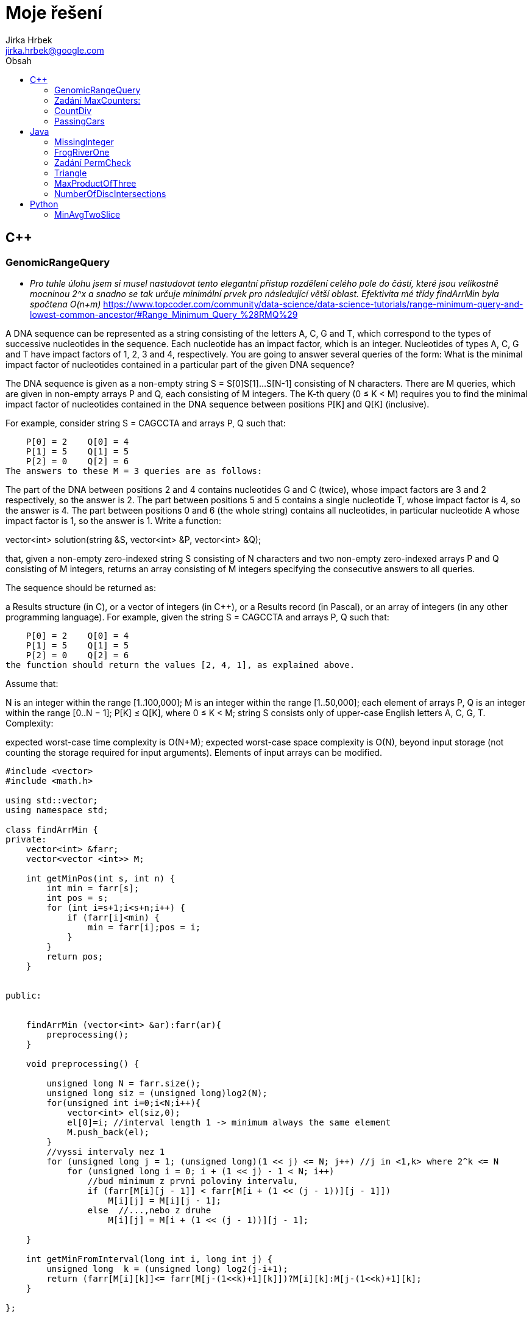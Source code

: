 // vim: set syntax=asciidoc:

= Moje řešení
:source-highlighter: coderay
:coderay-linenums-mode: inline
:coderay-css: class
Jirka Hrbek <jirka.hrbek@google.com>
:toc:
:toc-title: Obsah
:icons: font
:imagesdir: obrazky
:quick-uri: http://asciidoctor.org/docs/asciidoc-syntax-quick-reference/
:blank: pass:[ +]

:bigblank: pass:[ <br><br><br><br><br><br><br><br><br><br><br><br><br><br><br><br>]



:toc-title: Název
:caution-caption: Pozor
:important-caption: Důležité
:note-caption: Poznámka
:tip-caption: Myšlenka
:warning-caption: Warnung
:appendix-caption: Anhang
:example-caption: Příklad
:figure-caption: Obrázek
:table-caption: Tabulka



== C++

=== GenomicRangeQuery

- _Pro tuhle úlohu jsem si musel nastudovat tento elegantní přístup rozdělení celého pole do částí, které jsou velikostně mocninou 2^x a snadno se tak určuje minimální prvek pro následující větší oblast. Efektivita mé třídy findArrMin byla spočtena O(n+m)_
  https://www.topcoder.com/community/data-science/data-science-tutorials/range-minimum-query-and-lowest-common-ancestor/#Range_Minimum_Query_%28RMQ%29

A DNA sequence can be represented as a string consisting of the letters A, C, G and T, which correspond to the types of successive nucleotides in the sequence. Each nucleotide has an impact factor, which is an integer. Nucleotides of types A, C, G and T have impact factors of 1, 2, 3 and 4, respectively. You are going to answer several queries of the form: What is the minimal impact factor of nucleotides contained in a particular part of the given DNA sequence?

The DNA sequence is given as a non-empty string S = S[0]S[1]...S[N-1] consisting of N characters. There are M queries, which are given in non-empty arrays P and Q, each consisting of M integers. The K-th query (0 ≤ K < M) requires you to find the minimal impact factor of nucleotides contained in the DNA sequence between positions P[K] and Q[K] (inclusive).

For example, consider string S = CAGCCTA and arrays P, Q such that:

    P[0] = 2    Q[0] = 4
    P[1] = 5    Q[1] = 5
    P[2] = 0    Q[2] = 6
The answers to these M = 3 queries are as follows:

The part of the DNA between positions 2 and 4 contains nucleotides G and C (twice), whose impact factors are 3 and 2 respectively, so the answer is 2.
The part between positions 5 and 5 contains a single nucleotide T, whose impact factor is 4, so the answer is 4.
The part between positions 0 and 6 (the whole string) contains all nucleotides, in particular nucleotide A whose impact factor is 1, so the answer is 1.
Write a function:

vector<int> solution(string &S, vector<int> &P, vector<int> &Q);

that, given a non-empty zero-indexed string S consisting of N characters and two non-empty zero-indexed arrays P and Q consisting of M integers, returns an array consisting of M integers specifying the consecutive answers to all queries.

The sequence should be returned as:

a Results structure (in C), or
a vector of integers (in C++), or
a Results record (in Pascal), or
an array of integers (in any other programming language).
For example, given the string S = CAGCCTA and arrays P, Q such that:

    P[0] = 2    Q[0] = 4
    P[1] = 5    Q[1] = 5
    P[2] = 0    Q[2] = 6
the function should return the values [2, 4, 1], as explained above.

Assume that:

N is an integer within the range [1..100,000];
M is an integer within the range [1..50,000];
each element of arrays P, Q is an integer within the range [0..N − 1];
P[K] ≤ Q[K], where 0 ≤ K < M;
string S consists only of upper-case English letters A, C, G, T.
Complexity:

expected worst-case time complexity is O(N+M);
expected worst-case space complexity is O(N), beyond input storage (not counting the storage required for input arguments).
Elements of input arrays can be modified.

[source,cpp]
----

#include <vector>
#include <math.h>

using std::vector;
using namespace std;

class findArrMin {
private:
    vector<int> &farr;
    vector<vector <int>> M;

    int getMinPos(int s, int n) {
        int min = farr[s];
        int pos = s;
        for (int i=s+1;i<s+n;i++) {
            if (farr[i]<min) {
                min = farr[i];pos = i;
            }
        }
        return pos;
    }


public:


    findArrMin (vector<int> &ar):farr(ar){
        preprocessing();
    }

    void preprocessing() {

        unsigned long N = farr.size();
        unsigned long siz = (unsigned long)log2(N);
        for(unsigned int i=0;i<N;i++){
            vector<int> el(siz,0);
            el[0]=i; //interval length 1 -> minimum always the same element
            M.push_back(el);
        }
        //vyssi intervaly nez 1
        for (unsigned long j = 1; (unsigned long)(1 << j) <= N; j++) //j in <1,k> where 2^k <= N
            for (unsigned long i = 0; i + (1 << j) - 1 < N; i++)
                //bud minimum z prvni poloviny intervalu,
                if (farr[M[i][j - 1]] < farr[M[i + (1 << (j - 1))][j - 1]])
                    M[i][j] = M[i][j - 1];
                else  //...,nebo z druhe
                    M[i][j] = M[i + (1 << (j - 1))][j - 1];

    }

    int getMinFromInterval(long int i, long int j) {
        unsigned long  k = (unsigned long) log2(j-i+1);
        return (farr[M[i][k]]<= farr[M[j-(1<<k)+1][k]])?M[i][k]:M[j-(1<<k)+1][k];
    }

};


vector<int> preklad(string S){
    char p[4][2] = {{65,1},{67,2},{71,3},{84,4}};
    vector<int> res;
    for(unsigned int i=0;i<S.length();i++) {
        for(int j=0;j<4;j++) {
            if (S[i] == p[j][0]) {
                res.push_back(p[j][1]);
                break;
            }
        }
    }
    return res;
}


vector<int> solution(string &S, vector<int> &P, vector<int> &Q) {
    vector<int> pole = preklad(S);
    vector<int> res;
    if (S.length()>1) {
        findArrMin hledac(pole);
        for(unsigned int i=0;i<P.size();i++) {
                res.push_back(pole[hledac.getMinFromInterval(P[i],Q[i])]);
        }
    } else {
        for(unsigned int i=0;i<P.size();i++) {
            res.push_back(pole[0]);
        }
    }
    return res;
}

----




=== Zadání MaxCounters:

You are given N counters, initially set to 0, and you have two possible operations on them:

increase(X) − counter X is increased by 1,
max counter − all counters are set to the maximum value of any counter.
A non-empty zero-indexed array A of M integers is given. This array represents consecutive operations:

if A[K] = X, such that 1 ≤ X ≤ N, then operation K is increase(X),
if A[K] = N + 1 then operation K is max counter.
For example, given integer N = 5 and array A such that:

    A[0] = 3
    A[1] = 4
    A[2] = 4
    A[3] = 6
    A[4] = 1
    A[5] = 4
    A[6] = 4
the values of the counters after each consecutive operation will be:

    (0, 0, 1, 0, 0)
    (0, 0, 1, 1, 0)
    (0, 0, 1, 2, 0)
    (2, 2, 2, 2, 2)
    (3, 2, 2, 2, 2)
    (3, 2, 2, 3, 2)
    (3, 2, 2, 4, 2)
The goal is to calculate the value of every counter after all operations.

Write a function:

vector<int> solution(int N, vector<int> &A);
that, given an integer N and a non-empty zero-indexed array A consisting of M integers, returns a sequence of integers representing the values of the counters.

The sequence should be returned as:

a structure Results (in C), or
a vector of integers (in C++), or
a record Results (in Pascal), or
an array of integers (in any other programming language).
For example, given:

    A[0] = 3
    A[1] = 4
    A[2] = 4
    A[3] = 6
    A[4] = 1
    A[5] = 4
    A[6] = 4
the function should return [3, 2, 2, 4, 2], as explained above.

Assume that:

N and M are integers within the range [1..100,000];
each element of array A is an integer within the range [1..N + 1].
Complexity:

expected worst-case time complexity is O(N+M);
expected worst-case space complexity is O(N), beyond input storage (not counting the storage required for input arguments).
Elements of input arrays can be modified.


[source,cpp]
----
#include <iostream>
#include <vector>
#include <algorithm>

using std::vector;

vector<int> solution(int N, vector<int> &A) {
    vector<int> res;
    //init res
    for(int i=0; i<N; i++) res.push_back(0);

    vector<int>::iterator i;
    int max=0;
    int inf=0;
    for(i=A.begin();i!=A.end();i++)
        if (*i<=N) {
            res[*i-1] = (res[*i-1]<inf)?(inf+1):res[*i-1]+1;
            max = (max>res[*i-1])?max:res[*i-1];
        } else {
           //for (int j=0;j<N;j++) res[j]=max;
            inf=max;
        }
    for (int j=0;j<N;j++) if (res[j]<inf) res[j]=inf;

    return res;
}

----

=== CountDiv

Write a function:

int solution(int A, int B, int K);

that, given three integers A, B and K, returns the number of integers within the range [A..B] that are divisible by K, i.e.:

{ i : A ≤ i ≤ B, i mod K = 0 }

For example, for A = 6, B = 11 and K = 2, your function should return 3, because there are three numbers divisible by 2 within the range [6..11], namely 6, 8 and 10.

Assume that:

A and B are integers within the range [0..2,000,000,000];
K is an integer within the range [1..2,000,000,000];
A ≤ B.
Complexity:

expected worst-case time complexity is O(1);
expected worst-case space complexity is O(1).





[source,cpp]
----

int solution2b(int A, int B, int K) {
    int pom = A%K;
    int st = A+((pom!=0)?(K-pom):0);
    if (st>B)
        return 0;
    int pocet = (B-st)/K;
    return pocet+1;
}
----

=== PassingCars

Task description
A non-empty zero-indexed array A consisting of N integers is given. The consecutive elements of array A represent consecutive cars on a road.

Array A contains only 0s and/or 1s:

0 represents a car traveling east,
1 represents a car traveling west.
The goal is to count passing cars. We say that a pair of cars (P, Q), where 0 ≤ P < Q < N, is passing when P is traveling to the east and Q is traveling to the west.

For example, consider array A such that:

  A[0] = 0
  A[1] = 1
  A[2] = 0
  A[3] = 1
  A[4] = 1
We have five pairs of passing cars: (0, 1), (0, 3), (0, 4), (2, 3), (2, 4).

Write a function:

int solution(vector<int> &A);

that, given a non-empty zero-indexed array A of N integers, returns the number of pairs of passing cars.

The function should return −1 if the number of pairs of passing cars exceeds 1,000,000,000.

For example, given:

  A[0] = 0
  A[1] = 1
  A[2] = 0
  A[3] = 1
  A[4] = 1
the function should return 5, as explained above.

Assume that:

N is an integer within the range [1..100,000];
each element of array A is an integer that can have one of the following values: 0, 1.
Complexity:

expected worst-case time complexity is O(N);
expected worst-case space complexity is O(1), beyond input storage (not counting the storage required for input arguments).
Elements of input arrays can be modified.


[source,cpp]
----
int solution(vector<int> &A) {


    vector<int>::reverse_iterator i;
    int n1 =0, n0=0, res=0;
    for(i=A.rbegin();i!=A.rend();++i) {
        if (*i) {
            ++n1;
        } else {
            ++n0;
            res+=n1;
            if (res>1000000000) return -1;
        }
    }
    return res;
}
----



== Java


=== MissingInteger

Write a function:

class Solution { public int solution(int[] A); }
that, given a non-empty zero-indexed array A of N integers, returns the minimal positive integer (greater than 0) that does not occur in A.

For example, given:

  A[0] = 1
  A[1] = 3
  A[2] = 6
  A[3] = 4
  A[4] = 1
  A[5] = 2
the function should return 5.

Assume that:

N is an integer within the range [1..100,000];
each element of array A is an integer within the range [−2,147,483,648..2,147,483,647].
Complexity:

expected worst-case time complexity is O(N);
expected worst-case space complexity is O(N), beyond input storage (not counting the storage required for input arguments).
Elements of input arrays can be modified.

[source,javascript]
----
    public static int solution(int[] A) {
        int [] Z = new int[100000];


            for (int j=0;j<A.length;j++) {
                if ((A[j]>0)&&(A[j]<=100000)) Z[A[j]-1]=1;
            }
            for (int j=0;j<Z.length;j++) if (Z[j]==0) return j+1;
            return 100001;
    }
----




=== FrogRiverOne

A small frog wants to get to the other side of a river. The frog is initially located on one bank of the river (position 0) and wants to get to the opposite bank (position X+1). Leaves fall from a tree onto the surface of the river.

You are given a zero-indexed array A consisting of N integers representing the falling leaves. A[K] represents the position where one leaf falls at time K, measured in seconds.

The goal is to find the earliest time when the frog can jump to the other side of the river. The frog can cross only when leaves appear at every position across the river from 1 to X (that is, we want to find the earliest moment when all the positions from 1 to X are covered by leaves). You may assume that the speed of the current in the river is negligibly small, i.e. the leaves do not change their positions once they fall in the river.

For example, you are given integer X = 5 and array A such that:

  A[0] = 1
  A[1] = 3
  A[2] = 1
  A[3] = 4
  A[4] = 2
  A[5] = 3
  A[6] = 5
  A[7] = 4
In second 6, a leaf falls into position 5. This is the earliest time when leaves appear in every position across the river.

Write a function:

class Solution { public int solution(int X, int[] A); }
that, given a non-empty zero-indexed array A consisting of N integers and integer X, returns the earliest time when the frog can jump to the other side of the river.

If the frog is never able to jump to the other side of the river, the function should return −1.

For example, given X = 5 and array A such that:

  A[0] = 1
  A[1] = 3
  A[2] = 1
  A[3] = 4
  A[4] = 2
  A[5] = 3
  A[6] = 5
  A[7] = 4
the function should return 6, as explained above.

Assume that:

N and X are integers within the range [1..100,000];
each element of array A is an integer within the range [1..X].
Complexity:

expected worst-case time complexity is O(N);
expected worst-case space complexity is O(X), beyond input storage (not counting the storage required for input arguments).
Elements of input arrays can be modified.

[source,java]
----


    public static int check(boolean[]p, int from) {
        for(int i=from;i<p.length;i++) {
            if (!p[i]) return i-1;
        }
        return p.length-1;
    }

    public static int solution2(int X, int[] A) {
        boolean []p=new boolean[X+1];
        int from=1;

        for(int i=0;i<A.length;i++) {
            if (A[i]<=X) p[A[i]]=true;
            from = check(p,from);
            from = (from<1)?1:from;
            if (from == X) return i;
        }
        //for(int i=0;i<X;i++) System.out.println(p[i]);
        return -1;
    }
----



=== Zadání PermCheck

A non-empty zero-indexed array A consisting of N integers is given.

A permutation is a sequence containing each element from 1 to N once, and only once.

For example, array A such that:

    A[0] = 4
    A[1] = 1
    A[2] = 3
    A[3] = 2
is a permutation, but array A such that:

    A[0] = 4
    A[1] = 1
    A[2] = 3
is not a permutation, because value 2 is missing.

The goal is to check whether array A is a permutation.

Write a function:

class Solution { public int solution(int[] A); }
that, given a zero-indexed array A, returns 1 if array A is a permutation and 0 if it is not.

For example, given array A such that:

    A[0] = 4
    A[1] = 1
    A[2] = 3
    A[3] = 2
the function should return 1.

Given array A such that:

    A[0] = 4
    A[1] = 1
    A[2] = 3
the function should return 0.

Assume that:

N is an integer within the range [1..100,000];
each element of array A is an integer within the range [1..1,000,000,000].
Complexity:

expected worst-case time complexity is O(N);
expected worst-case space complexity is O(N), beyond input storage (not counting the storage required for input arguments).
Elements of input arrays can be modified.

[source,javascript]
----
    public static int solution3(int[] A) {
        boolean []p = new boolean[A.length+1];
        for (int i=0;i<A.length;i++) {
            if ((A[i]>=p.length)||(A[i]<1)||(p[A[i]])) return 0; else p[A[i]]=true;
        }
        int i=1;
        while (p[i++] && i<p.length);
        return (i==p.length)?1:0;
    }

----



=== Triangle

- *trojúhelníková nerovnost* - _hodilo mi to 93% správnost, vypadlo to u nějakých extrémních čísel MAXINT - takže zřejmě chybička přetečení. Čas jsem ušetřil na záporných hodnotách, pro které takto pojatá „trojúhelníková nerovnost“ platit nemůže._

Task description
A zero-indexed array A consisting of N integers is given. A triplet (P, Q, R) is triangular if 0 ≤ P < Q < R < N and:

A[P] + A[Q] > A[R],
A[Q] + A[R] > A[P],
A[R] + A[P] > A[Q].
For example, consider array A such that:

  A[0] = 10    A[1] = 2    A[2] = 5
  A[3] = 1     A[4] = 8    A[5] = 20
Triplet (0, 2, 4) is triangular.

Write a function:

class Solution { public int solution(int[] A); }

that, given a zero-indexed array A consisting of N integers, returns 1 if there exists a triangular triplet for this array and returns 0 otherwise.

For example, given array A such that:

  A[0] = 10    A[1] = 2    A[2] = 5
  A[3] = 1     A[4] = 8    A[5] = 20
the function should return 1, as explained above. Given array A such that:

  A[0] = 10    A[1] = 50    A[2] = 5
  A[3] = 1
the function should return 0.

Assume that:

N is an integer within the range [0..100,000];
each element of array A is an integer within the range [−2,147,483,648..2,147,483,647].
Complexity:

expected worst-case time complexity is O(N*log(N));
expected worst-case space complexity is O(N), beyond input storage (not counting the storage required for input arguments).
Elements of input arrays can be modified.

[source,javascript]
----
class Solution {

    public int solution(int[] A) {
        if (A.length<3) return 0;
        Arrays.sort(A);
        int p=A.length;
        for (int i=A.length-1;i>=0;i--) {
            if ((A[i]+A[i-1]>A[i-2])&&(A[i]+A[i-2]>A[i-1])&&(A[i-2]+A[i-1]>A[i])) {
                return 1;
            }
            if ((--p < 3)||(A[p]<=0)) return 0;
        }
        return 0;
    }

}
----


=== MaxProductOfThree 


Task description
A non-empty zero-indexed array A consisting of N integers is given. The product of triplet (P, Q, R) equates to A[P] * A[Q] * A[R] (0 ≤ P < Q < R < N).

For example, array A such that:

  A[0] = -3
  A[1] = 1
  A[2] = 2
  A[3] = -2
  A[4] = 5
  A[5] = 6
contains the following example triplets:

(0, 1, 2), product is −3 * 1 * 2 = −6
(1, 2, 4), product is 1 * 2 * 5 = 10
(2, 4, 5), product is 2 * 5 * 6 = 60
Your goal is to find the maximal product of any triplet.

Write a function:

class Solution { public int solution(int[] A); }

that, given a non-empty zero-indexed array A, returns the value of the maximal product of any triplet.

For example, given array A such that:

  A[0] = -3
  A[1] = 1
  A[2] = 2
  A[3] = -2
  A[4] = 5
  A[5] = 6
the function should return 60, as the product of triplet (2, 4, 5) is maximal.

Assume that:

N is an integer within the range [3..100,000];
each element of array A is an integer within the range [−1,000..1,000].
Complexity:

expected worst-case time complexity is O(N*log(N));
expected worst-case space complexity is O(1), beyond input storage (not counting the storage required for input arguments).
Elements of input arrays can be modified.


[source,javascript]
----
import java.util.Arrays;

class Solution {

    public  int solution(int[] A) {
        int tr1,tr2;
        Arrays.sort(A);
        if ((A[0]<0)&&(A[1]<0)) tr1=A[0]*A[1]*A[A.length-1]; else tr1=A[0];
        tr2=A[A.length-1]*A[A.length-2]*A[A.length-3];
        return (tr1<tr2)?tr2:tr1;
    }
}
----

=== NumberOfDiscIntersections

_Na tuto úlohu jsem šel hodně zeširoka - vybudoval jsem si množinu, která mi automaticky rozpoznávala, když jsem tam vložil stejnou dvojici. Bylo nutné předefinovat *hashcode* a *equals* přes vnořenou třídu, pak jsem všechny kružnice seřadil podle spodního okraje, abych v cyklu zastavil vždy u kružnice, která už je mimo rozsah. Program funguje, ale za performance jsem dostal nulu (O(n*n)). Přesto sem toto řešení dávám, protože jsem se na něm hodně naučil. Zřejmě jen stačilo bez řazení a „set„ zásobníku počítat v nořeném cyklu překrývající objekty._

Task description
We draw N discs on a plane. The discs are numbered from 0 to N − 1. A zero-indexed array A of N non-negative integers, specifying the radiuses of the discs, is given. The J-th disc is drawn with its center at (J, 0) and radius A[J].

We say that the J-th disc and K-th disc intersect if J ≠ K and the J-th and K-th discs have at least one common point (assuming that the discs contain their borders).

The figure below shows discs drawn for N = 6 and A as follows:

  A[0] = 1
  A[1] = 5
  A[2] = 2
  A[3] = 1
  A[4] = 4
  A[5] = 0


There are eleven (unordered) pairs of discs that intersect, namely:

discs 1 and 4 intersect, and both intersect with all the other discs;
disc 2 also intersects with discs 0 and 3.
Write a function:

class Solution { public int solution(int[] A); }

that, given an array A describing N discs as explained above, returns the number of (unordered) pairs of intersecting discs. The function should return −1 if the number of intersecting pairs exceeds 10,000,000.

Given array A shown above, the function should return 11, as explained above.

Assume that:

N is an integer within the range [0..100,000];
each element of array A is an integer within the range [0..2,147,483,647].
Complexity:

expected worst-case time complexity is O(N*log(N));
expected worst-case space complexity is O(N), beyond input storage (not counting the storage required for input arguments).
Elements of input arrays can be modified.


[source,javascript]
----
import java.util.Arrays;
import java.util.Set;
import java.util.HashSet;

class Solution {
    static class Kamosi {
        int prvni,druhy;

        Kamosi(int x, int y) {
           prvni=x;druhy=y;
        }
        public boolean equals(Object obj) {
            Kamosi druhadvojice = (Kamosi)obj;
            return ((prvni==druhadvojice.prvni)&&(druhy==druhadvojice.druhy))||
                    ((prvni==druhadvojice.druhy)&&(druhy==druhadvojice.prvni));
        }
        public int hashCode(){
                 return prvni+druhy;
        }
        public String toString() {
            String kamosiInfo = "Kruznice " + prvni+" a kruznice "+druhy + " se dotykaji";
            return kamosiInfo;
        }

    }
    
    static Set<Kamosi> dotykajici = new HashSet<>();

    public static void pridejKamose(int i, int j) {
        dotykajici.add(new Kamosi(i,j));
    }

    public static void vypisKamose() {
       dotykajici.forEach(System.out::println);
    }

    public static boolean najdiKamose(int stred, int polomer,  int[][]psA1) {
        int i=0;
        while (psA1[i][1]<=(stred+polomer))  {
            if (((stred-polomer)<=psA1[i][2])&&(stred != psA1[i][0])) {
                pridejKamose(stred,psA1[i][0]);
            }
            if (psA1.length == ++i) break;
        }
       return dotykajici.size()>10000000;
    }


   
    public int solution(int[] A) {       
       int[][] sA1 = new int[A.length][3];
       if (A.length<2) return 0;
       for (int i=0;i<A.length;i++) {
          sA1[i][0]=i;sA1[i][1]=i-A[i];sA1[i][2]=i+A[i];
       }
       //sort podle spodniho okraje
       Arrays.sort(sA1,(a,b)->a[1]-b[1]);

       for (int i=0;i<A.length;i++) {
           if (najdiKamose(i,A[i],sA1)) return -1;
       }
    
       return dotykajici.size();


    }


}
----



== Python

=== MinAvgTwoSlice

*Tak u této úlohy jsem si vylámal zuby. Nejprve jsem to musel předělat pro interpret 2.7 a i pak jsem po vyhodnocení zjistil, že je můj kod zoufale pomalý (O(n*n)) a dokonce u jednoho nespecifikovaného vstupu vyhodil chybu. Bohužel je tento vstup utajený a tak chybu nemohu odtrasovat. I přes hodnocení 50% sem své řešení uvádím, třeba mě někdy něco napadne, nebo někdo poradí :-)*

- _inspirace od google-> že by stačilo hledat pouze slices velikosti 2 a 3, protože ty větší se z nich skládají, zřejmě vede k větší rychlosti, nebylo by dokonce potřeba vytvářet prefixsums, ale dle mého názoru vytváří teoretickou možnost chybného výsledku, protože průměr průměrů není průměr. Kdo-ví - jestli v tomto případě nejde o tu „chybu“, kterou mi Codility detekovalo! ;-)_


Task description
A non-empty zero-indexed array A consisting of N integers is given. A pair of integers (P, Q), such that 0 ≤ P < Q < N, is called a slice of array A (notice that the slice contains at least two elements). The average of a slice (P, Q) is the sum of A[P] + A[P + 1] + ... + A[Q] divided by the length of the slice. To be precise, the average equals (A[P] + A[P + 1] + ... + A[Q]) / (Q − P + 1).

For example, array A such that:

    A[0] = 4
    A[1] = 2
    A[2] = 2
    A[3] = 5
    A[4] = 1
    A[5] = 5
    A[6] = 8
contains the following example slices:

slice (1, 2), whose average is (2 + 2) / 2 = 2;
slice (3, 4), whose average is (5 + 1) / 2 = 3;
slice (1, 4), whose average is (2 + 2 + 5 + 1) / 4 = 2.5.
The goal is to find the starting position of a slice whose average is minimal.

Write a function:

def solution(A)

that, given a non-empty zero-indexed array A consisting of N integers, returns the starting position of the slice with the minimal average. If there is more than one slice with a minimal average, you should return the smallest starting position of such a slice.

For example, given array A such that:

    A[0] = 4
    A[1] = 2
    A[2] = 2
    A[3] = 5
    A[4] = 1
    A[5] = 5
    A[6] = 8
the function should return 1, as explained above.

Assume that:

N is an integer within the range [2..100,000];
each element of array A is an integer within the range [−10,000..10,000].
Complexity:

expected worst-case time complexity is O(N);
expected worst-case space complexity is O(N), beyond input storage (not counting the storage required for input arguments).
Elements of input arrays can be modified.


[source,python]
----

def makepref(A):
    """vytvoření mezisoučtů"""

    s=0;
    pref = [s]
    for i in A:
        s+=i
        pref.append(s)
    return pref

def getmindif(Pref, d):
    """vrátí dvojici počáteční pozici a nejmenší nalezený průměr
       Pref -> prefix sums zadaného pole A
       d -> jak daleko od sebe P a Q 
    """
    dif = [(i, Pref[i+d]-Pref[i]) for i in range(len(Pref)-d)]
    m = reduce((lambda a,b: a if a[1]<b[1] else b),dif)
    return (m[0],float(m[1])/d)

def solution(A):
    pref=makepref(A) # vytvoří prefixsums
    min=getmindif(pref,2) # vybere nejmenší dvojici
    for i in range(3,len(A)+1): #zkouší další n-tice
        m=getmindif(pref,i)
        if (m[1]<min[1]) or ((m[1] == min[1]) and (m[0]<min[0])): # pokud menší, nebo alespoň blíže počátku
            min=m
    return min[0]
----






